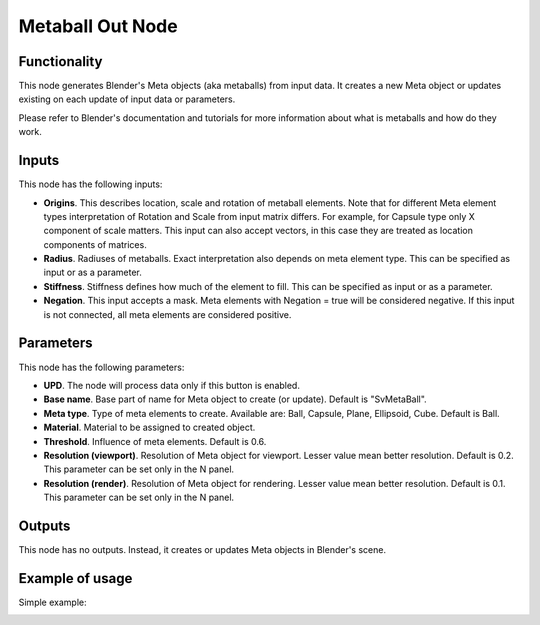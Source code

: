 Metaball Out Node
=================

Functionality
-------------

This node generates Blender's Meta objects (aka metaballs) from input data. It
creates a new Meta object or updates existing on each update of input data or
parameters.

Please refer to Blender's documentation and tutorials for more information
about what is metaballs and how do they work.

Inputs
------

This node has the following inputs:

- **Origins**. This describes location, scale and rotation of metaball
  elements. Note that for different Meta element types interpretation of
  Rotation and Scale from input matrix differs. For example, for Capsule type
  only X component of scale matters. This input can also accept vectors, in this
  case they are treated as location components of matrices.
- **Radius**. Radiuses of metaballs. Exact interpretation also depends on meta
  element type. This can be specified as input or as a parameter.
- **Stiffness**. Stiffness defines how much of the element to fill.  This can
  be specified as input or as a parameter.
- **Negation**. This input accepts a mask. Meta elements with Negation = true
  will be considered negative. If this input is not connected, all meta
  elements are considered positive.

Parameters
----------

This node has the following parameters:

- **UPD**. The node will process data only if this button is enabled.
- **Base name**. Base part of name for Meta object to create (or update). Default is "SvMetaBall".
- **Meta type**. Type of meta elements to create. Available are: Ball, Capsule,
  Plane, Ellipsoid, Cube. Default is Ball.
- **Material**. Material to be assigned to created object.
- **Threshold**. Influence of meta elements. Default is 0.6.
- **Resolution (viewport)**. Resolution of Meta object for viewport. Lesser value mean better resolution. Default is 0.2. This parameter can be set only in the N panel.
- **Resolution (render)**. Resolution of Meta object for rendering. Lesser value mean better resolution. Default is 0.1. This parameter can be set only in the N panel.

Outputs
-------

This node has no outputs. Instead, it creates or updates Meta objects in Blender's scene.

Example of usage
----------------

Simple example:

.. image:: https://user-images.githubusercontent.com/284644/32991616-802601f0-cd60-11e7-9ad8-ea5939183fbb.png

